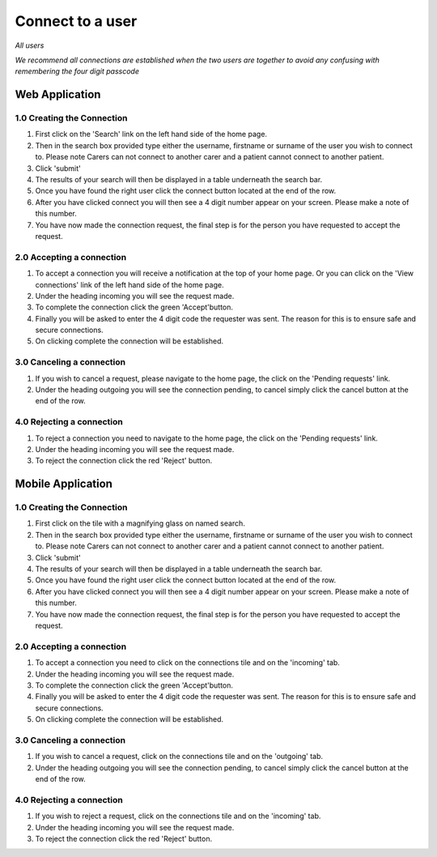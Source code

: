 
==================
Connect to a user
==================

*All users*

*We recommend all connections are established when the two users are together to avoid any confusing with remembering the four digit passcode*

---------------------
Web Application
---------------------

^^^^^^^^^^^^^^^^^^^^^^^^^^^^
1.0 Creating the Connection
^^^^^^^^^^^^^^^^^^^^^^^^^^^^

1. First click on the 'Search' link on the left hand side of the home page.

#. Then in the search box provided type either the username, firstname or surname of the user you wish to connect to. Please note Carers can not connect to another carer and a patient cannot connect to another patient.

#. Click 'submit'

#. The results of your search will then be displayed in a table underneath the search bar.

#. Once you have found the right user click the connect button located at the end of the row.

#. After you have clicked connect you will then see a 4 digit number appear on your screen. Please make a note of this number.

#. You have now made the connection request, the final step is for the person you have requested to accept the request.

^^^^^^^^^^^^^^^^^^^^^^^^^^^^^
2.0 Accepting a connection
^^^^^^^^^^^^^^^^^^^^^^^^^^^^^

1. To accept a connection you will receive a notification at the top of your home page. Or you can click on the 'View connections' link of the left hand side of the home page.

#. Under the heading incoming you will see the request made.

#. To complete the connection click the green 'Accept'button.

#. Finally you will be asked to enter the 4 digit code the requester was sent. The reason for this is to ensure safe and secure connections.

#. On clicking complete the connection will be established.

^^^^^^^^^^^^^^^^^^^^^^^^^^^^
3.0 Canceling a connection
^^^^^^^^^^^^^^^^^^^^^^^^^^^^

1. If you wish to cancel a request, please navigate to the home page, the click on the 'Pending requests' link.

#. Under the heading outgoing you will see the connection pending, to cancel simply click the cancel button at the end of the row.

^^^^^^^^^^^^^^^^^^^^^^^^^^^^
4.0 Rejecting a connection
^^^^^^^^^^^^^^^^^^^^^^^^^^^^

1. To reject a connection you need to navigate to the home page, the click on the 'Pending requests' link.

#. Under the heading incoming you will see the request made.

#. To reject the connection click the red 'Reject' button.


---------------------
Mobile Application
---------------------

^^^^^^^^^^^^^^^^^^^^^^^^^^^^
1.0 Creating the Connection
^^^^^^^^^^^^^^^^^^^^^^^^^^^^
1. First click on the tile with a magnifying glass on named search.

#. Then in the search box provided type either the username, firstname or surname of the user you wish to connect to. Please note Carers can not connect to another carer and a patient cannot connect to another patient.

#. Click 'submit'

#. The results of your search will then be displayed in a table underneath the search bar.

#. Once you have found the right user click the connect button located at the end of the row.

#. After you have clicked connect you will then see a 4 digit number appear on your screen. Please make a note of this number.

#. You have now made the connection request, the final step is for the person you have requested to accept the request.


^^^^^^^^^^^^^^^^^^^^^^^^^^^^^
2.0 Accepting a connection
^^^^^^^^^^^^^^^^^^^^^^^^^^^^^

1. To accept a connection you need to click on the connections tile and on the 'incoming' tab.

#. Under the heading incoming you will see the request made.

#. To complete the connection click the green 'Accept'button.

#. Finally you will be asked to enter the 4 digit code the requester was sent. The reason for this is to ensure safe and secure connections.

#. On clicking complete the connection will be established.


^^^^^^^^^^^^^^^^^^^^^^^^^^^^
3.0 Canceling a connection
^^^^^^^^^^^^^^^^^^^^^^^^^^^^

1. If you wish to cancel a request, click on the connections tile and on the 'outgoing' tab.

#. Under the heading outgoing you will see the connection pending, to cancel simply click the cancel button at the end of the row.

^^^^^^^^^^^^^^^^^^^^^^^^^^^^
4.0 Rejecting a connection
^^^^^^^^^^^^^^^^^^^^^^^^^^^^

1. If you wish to reject a request, click on the connections tile and on the 'incoming' tab.

#. Under the heading incoming you will see the request made.

#. To reject the connection click the red 'Reject' button.
